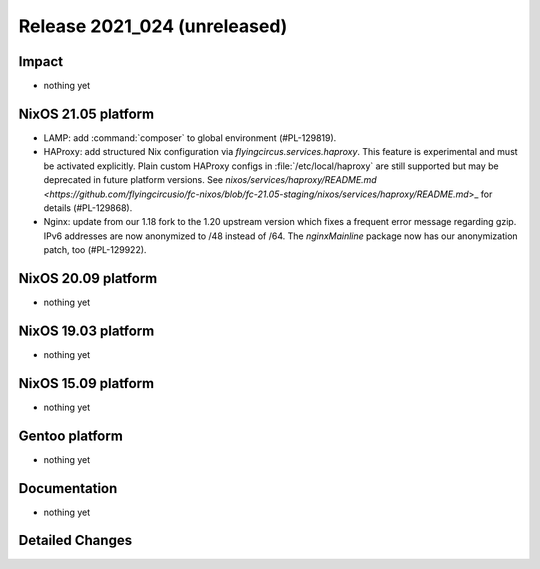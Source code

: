 .. XXX update on release :Publish Date: YYYY-MM-DD

Release 2021_024 (unreleased)
-----------------------------

Impact
^^^^^^

* nothing yet


NixOS 21.05 platform
^^^^^^^^^^^^^^^^^^^^

* LAMP: add :command:`composer` to global environment (#PL-129819).
* HAProxy: add structured Nix configuration via `flyingcircus.services.haproxy`.
  This feature is experimental and must be activated explicitly.
  Plain custom HAProxy configs in :file:`/etc/local/haproxy` are still supported
  but may be deprecated in future platform versions.
  See `nixos/services/haproxy/README.md <https://github.com/flyingcircusio/fc-nixos/blob/fc-21.05-staging/nixos/services/haproxy/README.md`>_
  for details (#PL-129868).
* Nginx: update from our 1.18 fork to the 1.20 upstream version which fixes a
  frequent error message regarding gzip. IPv6 addresses are now anonymized to
  /48 instead of /64. The `nginxMainline` package now has our anonymization
  patch, too (#PL-129922).

NixOS 20.09 platform
^^^^^^^^^^^^^^^^^^^^

* nothing yet


NixOS 19.03 platform
^^^^^^^^^^^^^^^^^^^^

* nothing yet


NixOS 15.09 platform
^^^^^^^^^^^^^^^^^^^^

* nothing yet


Gentoo platform
^^^^^^^^^^^^^^^

* nothing yet


Documentation
^^^^^^^^^^^^^

* nothing yet

Detailed Changes
^^^^^^^^^^^^^^^^

.. vim: set spell spelllang=en:
